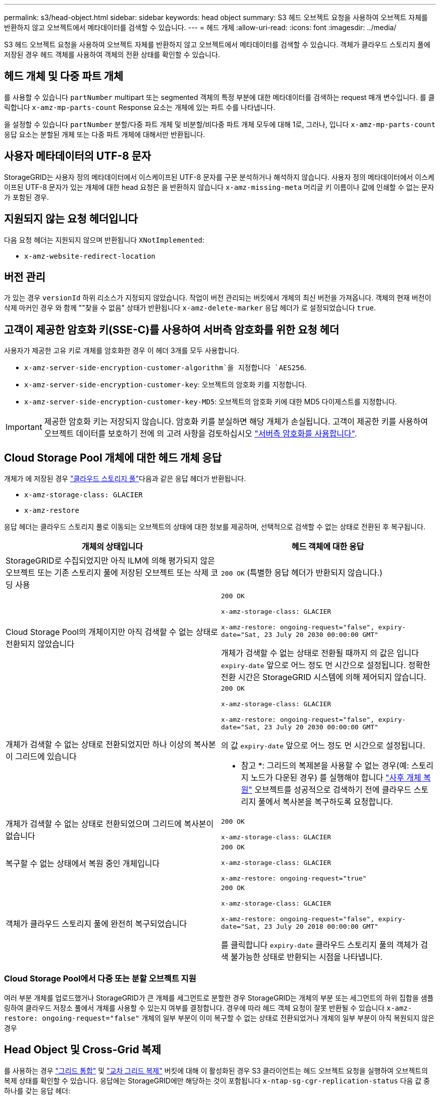 ---
permalink: s3/head-object.html 
sidebar: sidebar 
keywords: head object 
summary: S3 헤드 오브젝트 요청을 사용하여 오브젝트 자체를 반환하지 않고 오브젝트에서 메타데이터를 검색할 수 있습니다. 
---
= 헤드 개체
:allow-uri-read: 
:icons: font
:imagesdir: ../media/


[role="lead"]
S3 헤드 오브젝트 요청을 사용하여 오브젝트 자체를 반환하지 않고 오브젝트에서 메타데이터를 검색할 수 있습니다. 객체가 클라우드 스토리지 풀에 저장된 경우 헤드 객체를 사용하여 객체의 전환 상태를 확인할 수 있습니다.



== 헤드 개체 및 다중 파트 개체

를 사용할 수 있습니다 `partNumber` multipart 또는 segmented 객체의 특정 부분에 대한 메타데이터를 검색하는 request 매개 변수입니다. 를 클릭합니다 `x-amz-mp-parts-count` Response 요소는 개체에 있는 파트 수를 나타냅니다.

을 설정할 수 있습니다 `partNumber` 분할/다중 파트 개체 및 비분할/비다중 파트 개체 모두에 대해 1로, 그러나, 입니다 `x-amz-mp-parts-count` 응답 요소는 분할된 개체 또는 다중 파트 개체에 대해서만 반환됩니다.



== 사용자 메타데이터의 UTF-8 문자

StorageGRID는 사용자 정의 메타데이터에서 이스케이프된 UTF-8 문자를 구문 분석하거나 해석하지 않습니다. 사용자 정의 메타데이터에서 이스케이프된 UTF-8 문자가 있는 개체에 대한 head 요청은 을 반환하지 않습니다 `x-amz-missing-meta` 머리글 키 이름이나 값에 인쇄할 수 없는 문자가 포함된 경우.



== 지원되지 않는 요청 헤더입니다

다음 요청 헤더는 지원되지 않으며 반환됩니다 `XNotImplemented`:

* `x-amz-website-redirect-location`




== 버전 관리

가 있는 경우 `versionId` 하위 리소스가 지정되지 않았습니다. 작업이 버전 관리되는 버킷에서 개체의 최신 버전을 가져옵니다. 객체의 현재 버전이 삭제 마커인 경우 와 함께 ""찾을 수 없음" 상태가 반환됩니다 `x-amz-delete-marker` 응답 헤더가 로 설정되었습니다 `true`.



== 고객이 제공한 암호화 키(SSE-C)를 사용하여 서버측 암호화를 위한 요청 헤더

사용자가 제공한 고유 키로 개체를 암호화한 경우 이 헤더 3개를 모두 사용합니다.

* `x-amz-server-side-encryption-customer-algorithm`을 지정합니다 `AES256`.
* `x-amz-server-side-encryption-customer-key`: 오브젝트의 암호화 키를 지정합니다.
* `x-amz-server-side-encryption-customer-key-MD5`: 오브젝트의 암호화 키에 대한 MD5 다이제스트를 지정합니다.



IMPORTANT: 제공한 암호화 키는 저장되지 않습니다. 암호화 키를 분실하면 해당 개체가 손실됩니다. 고객이 제공한 키를 사용하여 오브젝트 데이터를 보호하기 전에 의 고려 사항을 검토하십시오 link:using-server-side-encryption.html["서버측 암호화를 사용합니다"].



== Cloud Storage Pool 개체에 대한 헤드 개체 응답

개체가 에 저장된 경우 link:../ilm/what-cloud-storage-pool-is.html["클라우드 스토리지 풀"]다음과 같은 응답 헤더가 반환됩니다.

* `x-amz-storage-class: GLACIER`
* `x-amz-restore`


응답 헤더는 클라우드 스토리지 풀로 이동되는 오브젝트의 상태에 대한 정보를 제공하며, 선택적으로 검색할 수 없는 상태로 전환된 후 복구됩니다.

[cols="1a,1a"]
|===
| 개체의 상태입니다 | 헤드 객체에 대한 응답 


 a| 
StorageGRID로 수집되었지만 아직 ILM에 의해 평가되지 않은 오브젝트 또는 기존 스토리지 풀에 저장된 오브젝트 또는 삭제 코딩 사용
 a| 
`200 OK` (특별한 응답 헤더가 반환되지 않습니다.)



 a| 
Cloud Storage Pool의 개체이지만 아직 검색할 수 없는 상태로 전환되지 않았습니다
 a| 
`200 OK`

`x-amz-storage-class: GLACIER`

`x-amz-restore: ongoing-request="false", expiry-date="Sat, 23 July 20 2030 00:00:00 GMT"`

개체가 검색할 수 없는 상태로 전환될 때까지 의 값은 입니다 `expiry-date` 앞으로 어느 정도 먼 시간으로 설정됩니다. 정확한 전환 시간은 StorageGRID 시스템에 의해 제어되지 않습니다.



 a| 
개체가 검색할 수 없는 상태로 전환되었지만 하나 이상의 복사본이 그리드에 있습니다
 a| 
`200 OK`

`x-amz-storage-class: GLACIER`

`x-amz-restore: ongoing-request="false", expiry-date="Sat, 23 July 20 2030 00:00:00 GMT"`

의 값 `expiry-date` 앞으로 어느 정도 먼 시간으로 설정됩니다.

* 참고 *: 그리드의 복제본을 사용할 수 없는 경우(예: 스토리지 노드가 다운된 경우) 를 실행해야 합니다 link:post-object-restore.html["사후 개체 복원"] 오브젝트를 성공적으로 검색하기 전에 클라우드 스토리지 풀에서 복사본을 복구하도록 요청합니다.



 a| 
개체가 검색할 수 없는 상태로 전환되었으며 그리드에 복사본이 없습니다
 a| 
`200 OK`

`x-amz-storage-class: GLACIER`



 a| 
복구할 수 없는 상태에서 복원 중인 개체입니다
 a| 
`200 OK`

`x-amz-storage-class: GLACIER`

`x-amz-restore: ongoing-request="true"`



 a| 
객체가 클라우드 스토리지 풀에 완전히 복구되었습니다
 a| 
`200 OK`

`x-amz-storage-class: GLACIER`

`x-amz-restore: ongoing-request="false", expiry-date="Sat, 23 July 20 2018 00:00:00 GMT"`

를 클릭합니다 `expiry-date` 클라우드 스토리지 풀의 객체가 검색 불가능한 상태로 반환되는 시점을 나타냅니다.

|===


=== Cloud Storage Pool에서 다중 또는 분할 오브젝트 지원

여러 부분 개체를 업로드했거나 StorageGRID가 큰 개체를 세그먼트로 분할한 경우 StorageGRID는 개체의 부분 또는 세그먼트의 하위 집합을 샘플링하여 클라우드 저장소 풀에서 개체를 사용할 수 있는지 여부를 결정합니다. 경우에 따라 헤드 객체 요청이 잘못 반환될 수 있습니다 `x-amz-restore: ongoing-request="false"` 개체의 일부 부분이 이미 복구할 수 없는 상태로 전환되었거나 개체의 일부 부분이 아직 복원되지 않은 경우



== Head Object 및 Cross-Grid 복제

를 사용하는 경우 link:../admin/grid-federation-overview.html["그리드 통합"] 및 link:../tenant/grid-federation-manage-cross-grid-replication.html["교차 그리드 복제"] 버킷에 대해 이 활성화된 경우 S3 클라이언트는 헤드 오브젝트 요청을 실행하여 오브젝트의 복제 상태를 확인할 수 있습니다. 응답에는 StorageGRID에만 해당하는 것이 포함됩니다 `x-ntap-sg-cgr-replication-status` 다음 값 중 하나를 갖는 응답 헤더:

[cols="1a,2a"]
|===
| 그리드 | 복제 상태입니다 


 a| 
출처
 a| 
* * 성공 *: 복제가 성공했습니다.
* * 보류 중 *: 객체가 아직 복제되지 않았습니다.
* * 실패 *: 영구적인 장애로 인해 복제에 실패했습니다. 사용자가 오류를 해결해야 합니다.




 a| 
목적지
 a| 
* replica *: 객체가 소스 그리드에서 복제되었습니다.

|===

NOTE: StorageGRID는 을 지원하지 않습니다 `x-amz-replication-status` 머리글.

.관련 정보
link:s3-operations-tracked-in-audit-logs.html["S3 작업이 감사 로그에서 추적되었습니다"]

